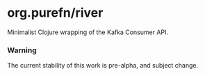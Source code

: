 * org.purefn/river
  Minimalist Clojure wrapping of the Kafka Consumer API.

  

*** Warning
  The current stability of this work is pre-alpha, and subject change.
